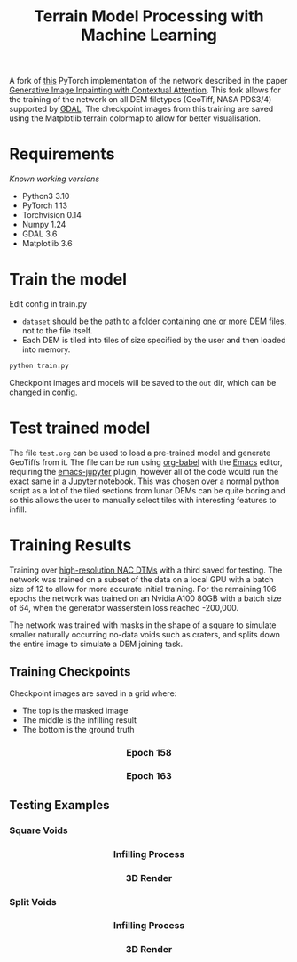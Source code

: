 #+title: Terrain Model Processing with Machine Learning

A fork of [[https://github.com/daa233/generative-inpainting-pytorch][this]] PyTorch implementation of the network described in the paper [[https://arxiv.org/abs/1801.07892][Generative Image Inpainting with Contextual Attention]].
This fork allows for the training of the network on all DEM filetypes (GeoTiff, NASA PDS3/4) supported by [[https://gdal.org/][GDAL]].
The checkpoint images from this training are saved using the Matplotlib terrain colormap to allow for better visualisation.

* Requirements
/Known working versions/

 - Python3 3.10
 - PyTorch 1.13
 - Torchvision 0.14
 - Numpy 1.24
 - GDAL 3.6
 - Matplotlib 3.6

* Train the model
Edit config in train.py
 - ~dataset~ should be the path to a folder containing _one or more_ DEM files, not to the file itself.
 - Each DEM is tiled into tiles of size specified by the user and then loaded into memory.

#+begin_src bash
python train.py
#+end_src

Checkpoint images and models will be saved to the =out= dir, which can be changed in config.

* Test trained model
The file =test.org= can be used to load a pre-trained model and generate GeoTiffs from it.
The file can be run using [[https://orgmode.org/worg/org-contrib/babel/][org-babel]] with the [[https://www.gnu.org/software/emacs/][Emacs]] editor, requiring the [[https://github.com/nnicandro/emacs-jupyter][emacs-jupyter]] plugin, however all of the code would run the exact same in a [[https://jupyter.org/][Jupyter]] notebook.
This was chosen over a normal python script as a lot of the tiled sections from lunar DEMs can be quite boring and so this allows the user to manually select tiles with interesting features to infill.

* Training Results

Training over [[https://wms.lroc.asu.edu/lroc/rdr_product_select][high-resolution NAC DTMs]]  with a third saved for testing.
The network was trained on a subset of the data on a local GPU with a batch size of 12 to allow for more accurate initial training.
For the remaining 106 epochs the network was trained on an Nvidia A100 80GB with a batch size of 64, when the generator wasserstein loss reached -200,000.

The network was trained with masks in the shape of a square to simulate smaller naturally occurring no-data voids such as craters, and splits down the entire image to simulate a DEM joining task.

** Training Checkpoints
Checkpoint images are saved in a grid where:
 - The top is the masked image
 - The middle is the infilling result
 - The bottom is the ground truth

#+html: <h3 align="center">Epoch 158</h3>
[[file:examples/158_dem.png]]

#+html: <h3 align="center">Epoch 163</h3>
[[file:examples/163_dem.png]]

** Testing Examples

*** Square Voids

#+html: <h3 align="center">Infilling Process</h3>
[[file:examples/50_fig_square.png]]


#+html: <h3 align="center">3D Render</h3>
[[file:examples/50_square.png]]

*** Split Voids

#+html: <h3 align="center">Infilling Process</h3>
[[file:examples/5_fig.png]]


#+html: <h3 align="center">3D Render</h3>
[[file:examples/5_split.png]]
